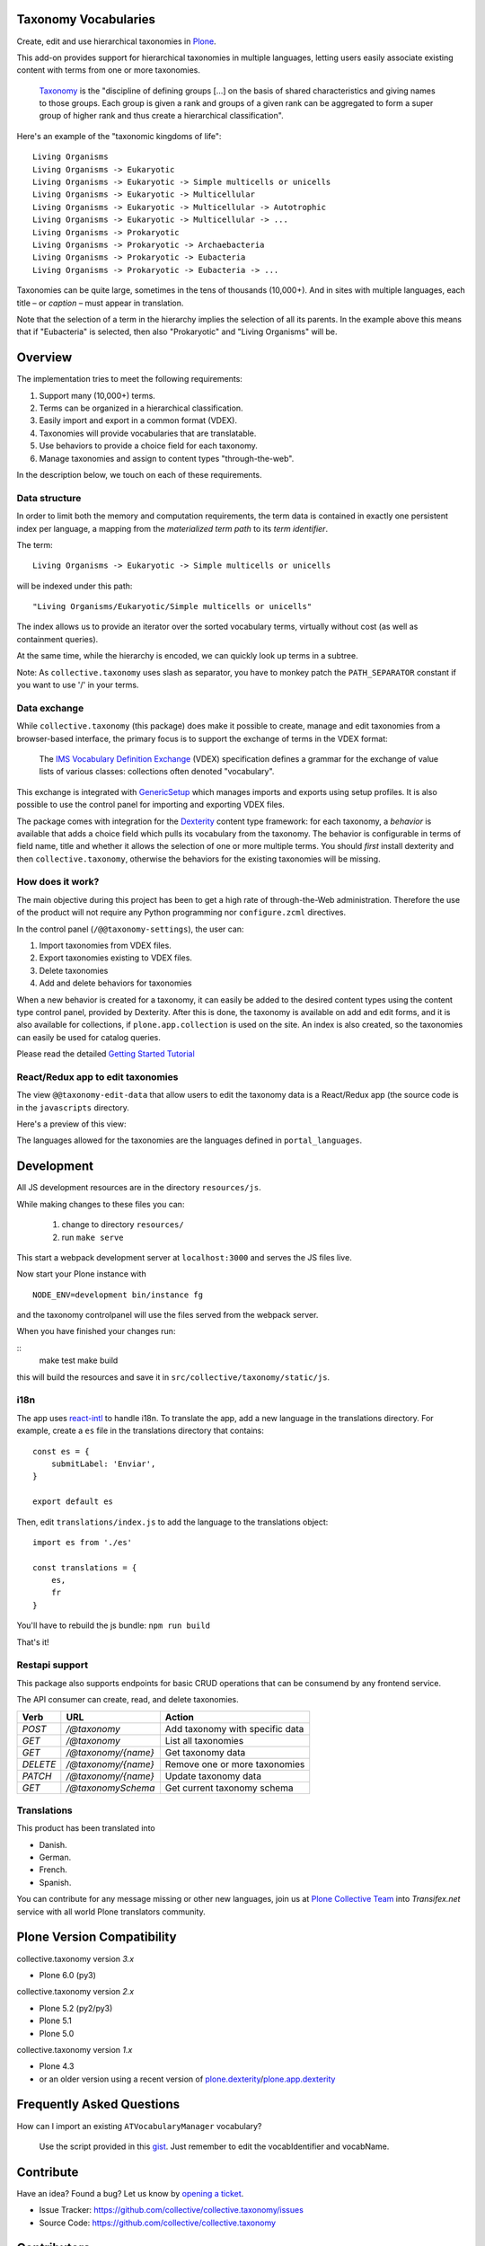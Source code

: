Taxonomy Vocabularies
=====================

|CI|

.. |CI| image:: https://github.com/collective/collective.taxonomy/actions/workflows/main.yml/badge.svg
   :target: https://github.com/collective/collective.taxonomy/actions


Create, edit and use hierarchical taxonomies in `Plone`_.

This add-on provides support for hierarchical taxonomies in multiple
languages, letting users easily associate existing content with terms
from one or more taxonomies.

    `Taxonomy <https://en.wikipedia.org/wiki/Taxonomy>`_ is the
    "discipline of defining groups [...] on the basis of shared
    characteristics and giving names to those groups. Each group is
    given a rank and groups of a given rank can be aggregated to form
    a super group of higher rank and thus create a hierarchical
    classification".

Here's an example of the "taxonomic kingdoms of life"::

    Living Organisms
    Living Organisms -> Eukaryotic
    Living Organisms -> Eukaryotic -> Simple multicells or unicells
    Living Organisms -> Eukaryotic -> Multicellular
    Living Organisms -> Eukaryotic -> Multicellular -> Autotrophic
    Living Organisms -> Eukaryotic -> Multicellular -> ...
    Living Organisms -> Prokaryotic
    Living Organisms -> Prokaryotic -> Archaebacteria
    Living Organisms -> Prokaryotic -> Eubacteria
    Living Organisms -> Prokaryotic -> Eubacteria -> ...

Taxonomies can be quite large, sometimes in the tens of thousands
(10,000+). And in sites with multiple languages, each title – or
*caption* – must appear in translation.

Note that the selection of a term in the hierarchy implies the
selection of all its parents. In the example above this means that if
"Eubacteria" is selected, then also "Prokaryotic" and "Living
Organisms" will be.


Overview
========

The implementation tries to meet the following requirements:

#. Support many (10,000+) terms.

#. Terms can be organized in a hierarchical classification.

#. Easily import and export in a common format (VDEX).

#. Taxonomies will provide vocabularies that are translatable.

#. Use behaviors to provide a choice field for each taxonomy.

#. Manage taxonomies and assign to content types "through-the-web".

In the description below, we touch on each of these requirements.


Data structure
--------------

In order to limit both the memory and computation requirements, the
term data is contained in exactly one persistent index per language, a
mapping from the *materialized term path* to its *term identifier*.

The term::

    Living Organisms -> Eukaryotic -> Simple multicells or unicells

will be indexed under this path::

    "Living Organisms/Eukaryotic/Simple multicells or unicells"

The index allows us to provide an iterator over the sorted vocabulary
terms, virtually without cost (as well as containment queries).

At the same time, while the hierarchy is encoded, we can quickly look
up terms in a subtree.

Note: As ``collective.taxonomy`` uses slash as separator, you have to
monkey patch the ``PATH_SEPARATOR`` constant if you want to use '/' in
your terms.


Data exchange
-------------

While ``collective.taxonomy`` (this package) does make it possible to
create, manage and edit taxonomies from a browser-based interface, the
primary focus is to support the exchange of terms in the VDEX format:

    The `IMS Vocabulary Definition Exchange
    <http://www.imsglobal.org/vdex/>`_ (VDEX) specification defines a
    grammar for the exchange of value lists of various classes:
    collections often denoted "vocabulary".

This exchange is integrated with `GenericSetup
<https://pypi.org/project/Products.GenericSetup/>`_ which manages
imports and exports using setup profiles. It is also possible to
use the control panel for importing and exporting VDEX files.

The package comes with integration for the `Dexterity
<https://pypi.org/project/plone.app.dexterity/>`_ content type framework:
for each taxonomy, a *behavior* is available that adds a choice field
which pulls its vocabulary from the taxonomy. The behavior is
configurable in terms of field name, title and whether it allows the
selection of one or more multiple terms.  You should *first* install
dexterity and then ``collective.taxonomy``, otherwise the behaviors
for the existing taxonomies will be missing.


How does it work?
-----------------

The main objective during this project has been to get a high rate
of through-the-Web administration. Therefore the use of the product
will not require any Python programming nor ``configure.zcml`` directives.

In the control panel (``/@@taxonomy-settings``), the user can:

#. Import taxonomies from VDEX files.

#. Export taxonomies existing to VDEX files.

#. Delete taxonomies

#. Add and delete behaviors for taxonomies

When a new behavior is created for a taxonomy, it can easily be added
to the desired content types using the content type control panel, provided
by Dexterity. After this is done, the taxonomy is available on add and edit
forms, and it is also available for collections, if ``plone.app.collection``
is used on the site. An index is also created, so the taxonomies can easily
be used for catalog queries.

Please read the detailed `Getting Started Tutorial <https://github.com/collective/collective.taxonomy/blob/master/docs/tutorial.md>`_


React/Redux app to edit taxonomies
----------------------------------

The view ``@@taxonomy-edit-data`` that allow users to edit the taxonomy data
is a React/Redux app (the source code is in the ``javascripts`` directory.

Here's a preview of this view:

.. image:: https://raw.githubusercontent.com/collective/collective.taxonomy/master/images/edit_taxonomy_data.gif
    :alt: Edit taxonomy data preview

The languages allowed for the taxonomies are the languages defined in ``portal_languages``.


Development
===========

All JS development resources are in the directory ``resources/js``.

While making changes to these files you can:

  1. change to directory ``resources/``
  2. run ``make serve``

This start a webpack development server at ``localhost:3000`` and serves the JS
files live.

Now start your Plone instance with

::

    NODE_ENV=development bin/instance fg

and the taxonomy controlpanel will use the files served from the webpack server.

When you have finished your changes run:

::
    make test
    make build

this will build the resources and save it in ``src/collective/taxonomy/static/js``.



i18n
----

The app uses `react-intl <https://github.com/yahoo/react-intl>`_ to handle i18n.
To translate the app, add a new language in the translations directory. For example,
create a ``es`` file in the translations directory that contains:

::

    const es = {
        submitLabel: 'Enviar',
    }

    export default es

Then, edit ``translations/index.js`` to add the language to the translations object:

::

    import es from './es'

    const translations = {
        es,
        fr
    }

You'll have to rebuild the js bundle: ``npm run build``

That's it!

Restapi support
---------------

This package also supports endpoints for basic CRUD operations that can be consumend by any frontend service.

The API consumer can create, read, and delete taxonomies.

+----------+---------------------+----------------------------------------+
| Verb     | URL                 | Action                                 |
+==========+=====================+========================================+
| `POST`   | `/@taxonomy`        | Add taxonomy with specific data        |
+----------+---------------------+----------------------------------------+
| `GET`    | `/@taxonomy`        | List all taxonomies                    |
+----------+---------------------+----------------------------------------+
| `GET`    | `/@taxonomy/{name}` | Get taxonomy data                      |
+----------+---------------------+----------------------------------------+
| `DELETE` | `/@taxonomy/{name}` | Remove one or more taxonomies          |
+----------+---------------------+----------------------------------------+
| `PATCH`  | `/@taxonomy/{name}` | Update taxonomy data                   |
+----------+---------------------+----------------------------------------+
| `GET`    | `/@taxonomySchema`  | Get current taxonomy schema            |
+----------+---------------------+----------------------------------------+

Translations
------------

This product has been translated into

- Danish.

- German.

- French.

- Spanish.

You can contribute for any message missing or other new languages, join us at
`Plone Collective Team <https://www.transifex.com/plone/plone-collective/>`_
into *Transifex.net* service with all world Plone translators community.


Plone Version Compatibility
===========================

collective.taxonomy version `3.x`

* Plone 6.0 (py3)

collective.taxonomy version `2.x`

* Plone 5.2 (py2/py3)
* Plone 5.1
* Plone 5.0

collective.taxonomy version `1.x`

* Plone 4.3
* or an older version using a recent version of `plone.dexterity <https://pypi.org/project/plone.dexterity/>`_/`plone.app.dexterity <https://pypi.org/project/plone.app.dexterity/>`_


Frequently Asked Questions
==========================

How can I import an existing ``ATVocabularyManager`` vocabulary?

  Use the script provided in this `gist <https://gist.github.com/3826155>`_. Just
  remember to edit the vocabIdentifier and vocabName.


Contribute
==========

Have an idea? Found a bug? Let us know by `opening a ticket`_.

- Issue Tracker: https://github.com/collective/collective.taxonomy/issues
- Source Code: https://github.com/collective/collective.taxonomy


Contributors
============

Author
------

- Bo Simonsen <bo@headnet.dk>


Contributors
------------

- Malthe Borch <mborch@gmail.com>

- Thomas Clement Mogensen <thomas@headnet.dk>

- Thomas Desvenain <thomas.desvenain@gmail.com>

- Maurits van Rees <maurits@vanrees.org>

- Cédric Messiant <cedric.messiant@gmail.com>

- Leonardo J. Caballero G. <leonardocaballero@gmail.com>

- Peter Mathis <peter.mathis@kombinat.at>


Existing work
=============

In 2010, Rok Garbas <rok@garbas.si> reimplemented and extended prior
work by `Seantis <https://www.seantis.ch/>`_ and released
`collective.vdexvocabulary
<https://pypi.org/project/collective.vdexvocabulary>`_. This
package allows you to configure and populate vocabulary components
from a VDEX-specification. The package supports flat vocabularies
only, and support for multiple languages takes a different approach
(vocabularies are returned in an already translated form). Note that
vocabularies are loaded in a read-only mode, although it's been
proposed that vocabularies might be edited through-the-web.

In 2005, Jens Klein <jens.klein@bluedynamics.com> released
`ATVocabularyManager
<https://pypi.org/project/Products.ATVocabularyManager/>`_. This package makes
it possible to create taxonomies using Plone's content management
interface with terms existing as regular site content. It's integrated
with the `Archetypes <https://pypi.org/project/Products.Archetypes/>`_ content
type framework (now deprecated).


.. [#] Term relationships are currently not supported.


License
=======

The project is licensed under the GPL v2 or later (GPLv2+).

.. _Plone: https://plone.org/
.. _`opening a ticket`: https://github.com/collective/collective.taxonomy/issues
